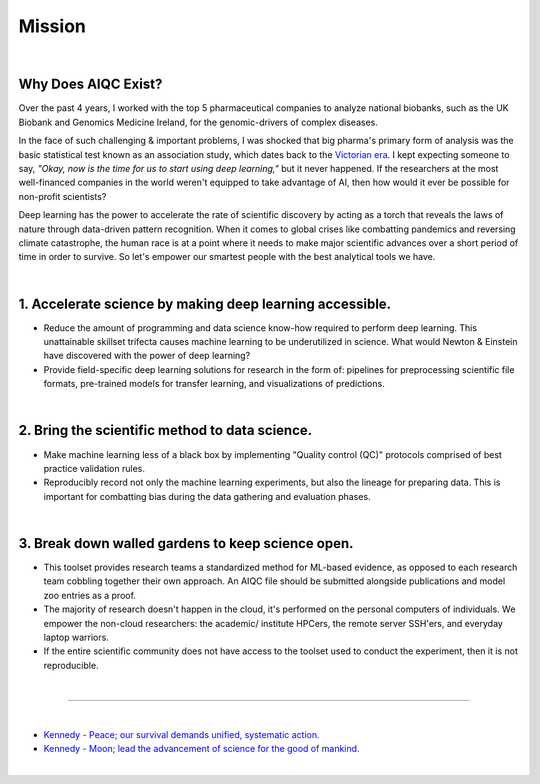 #######
Mission
#######

.. image:: ../_static/images/banner/genomics.png
  :width: 100%
  :align: center
  :class: no-scaled-link

|

Why Does AIQC Exist?
====================

Over the past 4 years, I worked with the top 5 pharmaceutical companies to analyze national biobanks, such as the UK Biobank and Genomics Medicine Ireland, for the genomic-drivers of complex diseases. 

In the face of such challenging & important problems, I was shocked that big pharma's primary form of analysis was the basic statistical test known as an association study, which dates back to the `Victorian era <https://en.wikipedia.org/wiki/Francis_Galton#Correlation_and_regression>`__. I kept expecting someone to say, *"Okay, now is the time for us to start using deep learning,"* but it never happened. If the researchers at the most well-financed companies in the world weren't equipped to take advantage of AI, then how would it ever be possible for non-profit scientists?

Deep learning has the power to accelerate the rate of scientific discovery by acting as a torch that reveals the laws of nature through data-driven pattern recognition. When it comes to global crises like combatting pandemics and reversing climate catastrophe, the human race is at a point where it needs to make major scientific advances over a short period of time in order to survive. So let's empower our smartest people with the best analytical tools we have.

|

1. Accelerate science by making deep learning accessible.
=========================================================
  
- Reduce the amount of programming and data science know-how required to perform deep learning. This unattainable skillset trifecta causes machine learning to be underutilized in science. What would Newton & Einstein have discovered with the power of deep learning?
- Provide field-specific deep learning solutions for research in the form of: pipelines for preprocessing scientific file formats, pre-trained models for transfer learning, and visualizations of predictions. 

|

2. Bring the scientific method to data science.
===============================================

- Make machine learning less of a black box by implementing "Quality control (QC)" protocols comprised of best practice validation rules.
- Reproducibly record not only the machine learning experiments, but also the lineage for preparing data. This is important for combatting bias during the data gathering and evaluation phases.

|

3. Break down walled gardens to keep science open.
==================================================

- This toolset provides research teams a standardized method for ML-based evidence, as opposed to each research team cobbling together their own approach. An AIQC file should be submitted alongside publications and model zoo entries as a proof.
- The majority of research doesn't happen in the cloud, it's performed on the personal computers of individuals. We empower the non-cloud researchers: the academic/ institute HPCers, the remote server SSH'ers, and everyday laptop warriors.
- If the entire scientific community does not have access to the toolset used to conduct the experiment, then it is not reproducible.

|

----

|

- `Kennedy - Peace; our survival demands unified, systematic action. <https://youtu.be/0fkKnfk4k40?t=368>`__
- `Kennedy - Moon; lead the advancement of science for the good of mankind. <https://youtu.be/WZyRbnpGyzQ?t=183>`__
  
|

.. raw:: html
  
  <script>
    window.addEventListener('load', function() {
      var art = document.querySelector("div[itemprop='articleBody']")
      art.style.borderRadius = "25px";
      art.style.background = "#ffffff"; 
      art.style.padding = "40px";
    });
  </script>
